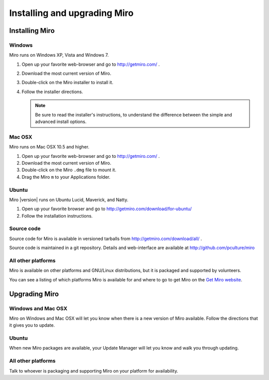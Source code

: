 ===============================
 Installing and upgrading Miro
===============================

Installing Miro
===============

.. index:: installing; on Windows

Windows
-------

Miro runs on Windows XP, Vista and Windows 7.

1. Open up your favorite web-browser and go to http://getmiro.com/ .

2. Download the most current version of Miro.

3. Double-click on the Miro installer to install it.

4. Follow the installer directions.

   .. Note::
   
      Be sure to read the installer's instructions, to understand the
      difference between the simple and advanced install options.


.. index:: installing; on Mac OSX

Mac OSX
-------

Miro runs on Mac OSX 10.5 and higher.

1. Open up your favorite web-browser and go to http://getmiro.com/ .

2. Download the most current version of Miro.

3. Double-click on the Miro ``.dmg`` file to mount it.

4. Drag the Miro ``m`` to your Applications folder.


.. index:: installing; on Ubuntu

Ubuntu
------

Miro |version| runs on Ubuntu Lucid, Maverick, and Natty.

1. Open up your favorite browser and go to
   http://getmiro.com/download/for-ubuntu/

2. Follow the installation instructions.


.. index:: installing; on other platforms


Source code
-----------

Source code for Miro is available in versioned tarballs from 
http://getmiro.com/download/all/ .

Source code is maintained in a git repository.  Details and
web-interface are available at
http://github.com/pculture/miro


All other platforms
-------------------

Miro is available on other platforms and GNU/Linux distributions, but
it is packaged and supported by volunteers.

You can see a listing of which platforms Miro is available for and
where to go to get Miro on the `Get Miro website 
<http://www.getmiro.com/download/all/index.php>`_.


Upgrading Miro
==============

Windows and Mac OSX
-------------------

Miro on Windows and Mac OSX will let you know when there is a new
version of Miro available.  Follow the directions that it gives you to
update.


Ubuntu
------

When new Miro packages are available, your Update Manager will let you
know and walk you through updating.


All other platforms
-------------------

Talk to whoever is packaging and supporting Miro on your platform for
availability.
